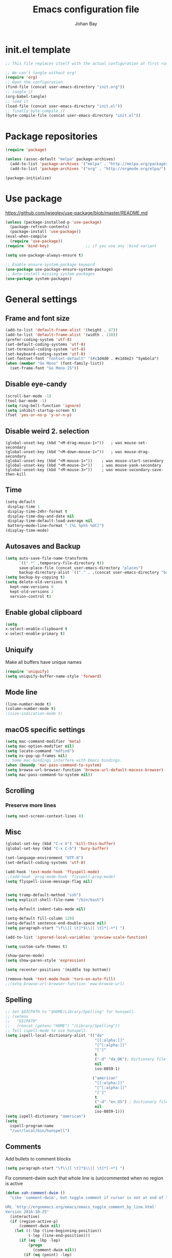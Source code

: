 #+TITLE: Emacs configuration file
#+AUTHOR: Johan Bay
#+PROPERTY: header-args :tangle yes
* init.el template
  #+BEGIN_SRC emacs-lisp :tangle no
    ;; This file replaces itself with the actual configuration at first run.

    ;; We can't tangle without org!
    (require 'org)
    ;; Open the configuration
    (find-file (concat user-emacs-directory "init.org"))
    ;; tangle it
    (org-babel-tangle)
    ;; load it
    (load-file (concat user-emacs-directory "init.el"))
    ;; finally byte-compile it
    (byte-compile-file (concat user-emacs-directory "init.el"))
  #+END_SRC
* Package repositories
#+BEGIN_SRC emacs-lisp
(require 'package)

(unless (assoc-default "melpa" package-archives)
  (add-to-list 'package-archives '("melpa" . "http://melpa.org/packages/") t)
  (add-to-list 'package-archives '("org" . "http://orgmode.org/elpa/") t))

(package-initialize)
#+END_SRC
* Use package
[[https://github.com/jwiegley/use-package/blob/master/README.md]]
#+BEGIN_SRC emacs-lisp
(unless (package-installed-p 'use-package)
  (package-refresh-contents)
  (package-install 'use-package))
(eval-when-compile
  (require 'use-package))
(require 'bind-key)                ;; if you use any :bind variant

(setq use-package-always-ensure t)

;; Enable ensure-system-package keyword
(use-package use-package-ensure-system-package)
;; Auto-install missing system packages
(use-package system-packages)
#+END_SRC
* General settings
** Frame and font size
#+BEGIN_SRC emacs-lisp
(add-to-list 'default-frame-alist '(height . 47))
(add-to-list 'default-frame-alist '(width . 110))
(prefer-coding-system 'utf-8)
(set-default-coding-systems 'utf-8)
(set-terminal-coding-system 'utf-8)
(set-keyboard-coding-system 'utf-8)
(set-fontset-font "fontset-default" '(#x1d4d0 . #x1d4e2) "Symbola")
(when (member "Go Mono" (font-family-list))
  (set-frame-font "Go Mono 15"))
#+END_SRC
** Disable eye-candy
#+BEGIN_SRC emacs-lisp
(scroll-bar-mode -1)
(tool-bar-mode -1)
(setq ring-bell-function 'ignore)
(setq inhibit-startup-screen t)
(fset 'yes-or-no-p 'y-or-n-p)
#+END_SRC
** Disable weird 2. selection
#+BEGIN_SRC
(global-unset-key (kbd "<M-drag-mouse-1>"))   ; was mouse-set-secondary
(global-unset-key (kbd "<M-down-mouse-1>"))   ; was mouse-drag-secondary
(global-unset-key (kbd "<M-mouse-1>"))    ; was mouse-start-secondary
(global-unset-key (kbd "<M-mouse-2>"))    ; was mouse-yank-secondary
(global-unset-key (kbd "<M-mouse-3>"))    ; was mouse-secondary-save-then-kill
#+END_SRC
** Time
#+BEGIN_SRC emacs-lisp
(setq-default
 display-time 1
 display-time-24hr-format t
 display-time-day-and-date nil
 display-time-default-load-average nil
 battery−mode−line−format " [%L %p%% %dC]")
(display-time-mode)
#+END_SRC
** Autosaves and Backup
#+BEGIN_SRC emacs-lisp
  (setq auto-save-file-name-transforms
        `((".*" ,temporary-file-directory t))
        save-place-file (concat user-emacs-directory "places")
        backup-directory-alist `(("." . ,(concat user-emacs-directory "backups"))))
  (setq backup-by-copying t)
  (setq delete-old-versions t
    kept-new-versions 6
    kept-old-versions 2
    version-control t)
#+END_SRC
** Enable global clipboard
#+BEGIN_SRC emacs-lisp
(setq
x-select-enable-clipboard t
x-select-enable-primary t)
#+END_SRC
** Uniquify
Make all buffers have unique names
#+BEGIN_SRC emacs-lisp
(require 'uniquify)
(setq uniquify-buffer-name-style 'forward)
#+END_SRC
** Mode line
#+BEGIN_SRC emacs-lisp
(line-number-mode t)
(column-number-mode t)
;(size-indication-mode t)
#+END_SRC
** macOS specific settings
#+BEGIN_SRC emacs-lisp
(setq mac-command-modifier 'meta)
(setq mac-option-modifier nil)
(setq locate-command "mdfind")
(setq ns-pop-up-frames nil)
;; Some mac-bindings interfere with Emacs bindings.
(when (boundp 'mac-pass-command-to-system)
(setq browse-url-browser-function 'browse-url-default-macosx-browser)
(setq mac-pass-command-to-system nil))
#+END_SRC
** Scrolling
*** Preserve more lines
#+BEGIN_SRC emacs-lisp
(setq next-screen-context-lines 8)
#+END_SRC
** Misc
#+BEGIN_SRC emacs-lisp
(global-set-key (kbd "C-x k") 'kill-this-buffer)
(global-set-key (kbd "C-x C-b") 'bury-buffer)

(set-language-environment "UTF-8")
(set-default-coding-systems 'utf-8)

(add-hook 'text-mode-hook 'flyspell-mode)
;;(add-hook 'prog-mode-hook 'flyspell-prog-mode)
(setq flyspell-issue-message-flag nil)


(setq tramp-default-method "ssh")
(setq explicit-shell-file-name "/bin/bash")

(setq-default indent-tabs-mode nil)

(setq-default fill-column 120)
(setq-default sentence-end-double-space nil)
(setq paragraph-start "\f\\|[ \t]*$\\|[ \t]*[-+*] ")

(add-to-list 'ignored-local-variables 'preview-scale-function)

(setq custom-safe-themes t)

(show-paren-mode)
(setq show-paren-style 'expression)

(setq recenter-positions '(middle top bottom))

(remove-hook 'text-mode-hook 'turn-on-auto-fill)
;;(setq browse-url-browser-function 'eww-browse-url)
#+END_SRC
** Spelling
#+begin_src emacs-lisp
;; Set $DICPATH to "$HOME/Library/Spelling" for hunspell.
;; (setenv
;;   "DICPATH"
;;   (concat (getenv "HOME") "/Library/Spelling"))
;; Tell ispell-mode to use hunspell.
(setq ispell-local-dictionary-alist '(("da"
                                       "[[:alpha:]]"
                                       "[^[:alpha:]]"
                                       "[']"
                                       t
                                       ("-d" "da_DK"); Dictionary file name
                                       nil
                                       iso-8859-1)

                                      ("american"
                                       "[[:alpha:]]"
                                       "[^[:alpha:]]"
                                       "[']"
                                       t
                                       ("-d" "en_US") ; Dictionary file name
                                       nil
                                       iso-8859-1)))
(setq ispell-dictionary "american")
(setq
  ispell-program-name
  "/usr/local/bin/hunspell")
#+end_src
** Comments
Add bullets to comment blocks
#+BEGIN_SRC emacs-lisp
(setq paragraph-start "\f\\|[ \t]*$\\|[ \t]*[-+*] ")
#+END_SRC
Fix comment-dwim such that whole line is (un)commented when no region is active
#+BEGIN_SRC emacs-lisp
(defun xah-comment-dwim ()
  "Like `comment-dwim', but toggle comment if cursor is not at end of line.

URL `http://ergoemacs.org/emacs/emacs_toggle_comment_by_line.html'
Version 2016-10-25"
  (interactive)
  (if (region-active-p)
      (comment-dwim nil)
    (let ((-lbp (line-beginning-position))
          (-lep (line-end-position)))
      (if (eq -lbp -lep)
          (progn
            (comment-dwim nil))
        (if (eq (point) -lep)
            (progn
              (comment-dwim nil))
          (progn
            (comment-or-uncomment-region -lbp -lep)
            (forward-line )))))))

(global-set-key (kbd "M-;") 'xah-comment-dwim)
(global-set-key (kbd "C-æ") 'xah-comment-dwim)
#+END_SRC
* Hydra
#+begin_src emacs-lisp
(use-package hydra
  :bind
  (
   ("C-M-k" . hydra-pause-resume)
   ("C-c C-h" . hydra-proof-general/body)
   ("C-x o" . hydra-window/body)
   ("C-c C-m" . hydra-multiple-cursors/body)
   ("C-c C-v" . hydra-toggle-simple/body)
   ;; ("C-x SPC" . hydra-rectangle/body)
   ("C-c h" . hydra-apropos/body)
   :map Buffer-menu-mode-map
   ("h" . hydra-buffer-menu/body)
   :map org-mode-map   
   )
  :config
  (defhydra hydra-zoom (global-map "<f2>")
    "zoom"
    ("g" text-scale-increase "in")
    ("l" text-scale-decrease "out"))
  ;; (require 'hydra-examples)  
  (defhydra hydra-toggle-simple (:color blue)
    "toggle"
    ("a" abbrev-mode "abbrev")
    ("d" toggle-debug-on-error "debug")
    ("f" auto-fill-mode "fill")
    ("t" toggle-truncate-lines "truncate")
    ("w" whitespace-mode "whitespace")
    ("q" nil "cancel"))
  (defhydra hydra-window (:color red
                                 :hint nil)
    "
 Split: _v_ert _x_:horz
Delete: _o_nly  _da_ce  _dw_indow  _db_uffer  _df_rame
  Move: _s_wap
Frames: _f_rame new  _df_ delete
  Misc: _m_ark _a_ce  _u_ndo  _r_edo"
    ("h" windmove-left)
    ("j" windmove-down)
    ("k" windmove-up)
    ("l" windmove-right)
    ("H" hydra-move-splitter-left)
    ("J" hydra-move-splitter-down)
    ("K" hydra-move-splitter-up)
    ("L" hydra-move-splitter-right)
    ("|" (lambda ()
           (interactive)
           (split-window-right)
           (windmove-right)))
    ("_" (lambda ()
           (interactive)
           (split-window-below)
           (windmove-down)))
    ("v" split-window-right)
    ("x" split-window-below)
                                        ;("t" transpose-frame "'")
    ;; winner-mode must be enabled
    ("u" winner-undo)
    ("r" winner-redo) ;;Fixme, not working?
    ("o" delete-other-windows :exit t)
    ("a" ace-window :exit t)
    ("f" new-frame :exit t)
    ("s" ace-swap-window)
    ("da" ace-delete-window)
    ("dw" delete-window)
    ("db" kill-this-buffer)
    ("df" delete-frame :exit t)
    ("q" nil)
                                        ;("i" ace-maximize-window "ace-one" :color blue)
                                        ;("b" ido-switch-buffer "buf")
    ("m" headlong-bookmark-jump))
  (require 'multiple-cursors)

  (defhydra hydra-multiple-cursors (:hint nil)
    "
 Up^^             Down^^           Miscellaneous           % 2(mc/num-cursors) cursor%s(if (> (mc/num-cursors) 1) \"s\" \"\")
------------------------------------------------------------------
 [_p_]   Next     [_n_]   Next     [_l_] Edit lines  [_0_] Insert numbers
 [_P_]   Skip     [_N_]   Skip     [_a_] Mark all    [_A_] Insert letters
 [_M-p_] Unmark   [_M-n_] Unmark   [_s_] Search
 [Click] Cursor at point       [_q_] Quit"
    ("l" mc/edit-lines :exit t)
    ("a" mc/mark-all-like-this :exit t)
    ("n" mc/mark-next-like-this)
    ("N" mc/skip-to-next-like-this)
    ("M-n" mc/unmark-next-like-this)
    ("p" mc/mark-previous-like-this)
    ("P" mc/skip-to-previous-like-this)
    ("M-p" mc/unmark-previous-like-this)
    ("s" mc/mark-all-in-region-regexp :exit t)
    ("0" mc/insert-numbers :exit t)
    ("A" mc/insert-letters :exit t)
    ("<mouse-1>" mc/add-cursor-on-click)
    ;; Help with click recognition in this hydra
    ("<down-mouse-1>" ignore)
    ("<drag-mouse-1>" ignore)
    ("q" nil))
  )
#+end_src
* Org
#+BEGIN_SRC emacs-lisp
  (use-package org
    :diminish visual-line-mode org-cdlatex-mode org-indent-mode
    :ensure org-plus-contrib
    :mode (("\\.\\(org\\|org_archive\\|txt\\)$" . org-mode))
    :bind* (
           ("C-c l" . org-store-link)
           ("C-c c" . org-capture)
           ("C-c a" . org-agenda)
           ("C-c b" . org-iswitchb)
           ("C-'"   . org-cycle-agenda-files)
           :map org-mode-map           
           ("<f8>" . org-toggle-latex-fragment)
           ("C-M-o" . ace-link-org)
           )
    :config
    ;;  (add-hook 'org-mode-hook 'worf-mode)
    (add-to-list 'org-speed-commands-user '("a" . org-attach))
    (require 'org-tempo)
    (setq org-use-speed-commands t)
    (add-hook 'org-mode-hook 'visual-line-mode)
    (add-hook 'org-mode-hook 'add-pcomplete-to-capf)
    (plist-put org-format-latex-options :scale 1.6)
    (setq org-fontify-whole-heading-line t)
    (setq org-hide-leading-stars t)
    (setq org-src-fontify-natively t)
    (setq org-src-preserve-indentation t)
    (org-babel-do-load-languages
     'org-babel-load-languages
     '((calc . t)
       (dot . t)
       (ditaa . t)
       ;; (sh . t)
       (shell . t)
       (latex . t)))
    (add-to-list 'org-src-lang-modes '("dot" . graphviz-dot))
     )
#+END_SRC
* Crux
#+BEGIN_SRC emacs-lisp
  (use-package crux
    :bind*  (("C-c o"  . crux-open-with)                         
             ;; ("C-c e"   . crux-eval-and-replace)             
             ("C-c t"   . eshell)
             ("C-^"     . crux-top-join-line)
             ("C-c d"   . crux-duplicate-current-line-or-region)
             ("C-a"     . crux-move-beginning-of-line))
    :bind (
           ("M-O"    . crux-smart-open-line-above)
           ("M-o"    . crux-smart-open-line)
           )
    :config
    (setq pcomplete-ignore-case t))
#+END_SRC
* Undo tree
#+BEGIN_SRC emacs-lisp
(use-package undo-tree
  :diminish undo-tree-mode
  :bind (("C-x u" . undo-tree-visualize)
         ("C--" . undo))
  :config
  (global-undo-tree-mode))
#+END_SRC
* Autorevert
#+BEGIN_SRC emacs-lisp
(use-package autorevert
  :diminish auto-revert-mode
  :config
  (global-auto-revert-mode 1))
#+END_SRC
* Discover my major
#+BEGIN_SRC emacs-lisp
(use-package discover-my-major
  :bind ("C-h C-m" . discover-my-major))
#+END_SRC
* Popwin
#+BEGIN_SRC emacs-lisp
(use-package popwin
  :config
  (global-set-key (kbd "C-z") popwin:keymap)
  (setq popwin:special-display-config 
        '((completion-list-mode :noselect t)
          (compilation-mode :noselect t)
          (grep-mode :noselect t)
          (occur-mode :noselect t)
          ("*Swoop*" :height 0.5 :position bottom)
          ("\*.* output\*" :regexp t :height 0.5 :noselect t :position bottom)
          ("*Warnings*" :height 0.5 :noselect t)
          ("*TeX Help*" :height 0.5 :noselect t)
          ("*ENSIME Welcome*" :height 0.5 :noselect t)
          ("\*sbt\*" :regexp t :height 0.2 :position bottom)
          ("*Procces List*" :height 0.5)
          ("*Messages*" :height 0.5 :noselect t)
          ("*Help*" :height 0.5 :noselect nil)
          ("*Backtrace*" :height 0.5)
          ("*Compile-Log*" :height 0.5 :noselect t)
          ("*Remember*" :height 0.5)
          ("*ansi-term*" :height 0.5 :position top)
          ("*All*" :height 0.5)
          ("*Go Test*" :height 0.3)
          ("*undo-tree*" :width 0.3 :position right)
          ("*Slack -" :regexp t :height 0.5 :position bottom)
          (flycheck-error-list-mode :height 0.5 :regexp t :position bottom)))
  (popwin-mode t))
#+END_SRC
* Magit
#+BEGIN_SRC emacs-lisp
(use-package magit
  :bind (("C-x g" . magit-status)))
#+END_SRC
* Diff hightlight
#+BEGIN_SRC emacs-lisp
(use-package diff-hl
  :config
  (add-hook 'magit-post-refresh-hook 'diff-hl-magit-post-refresh)
  (global-diff-hl-mode))
#+END_SRC
* Execute path from shell
#+BEGIN_SRC emacs-lisp
(use-package exec-path-from-shell
  :config
  (exec-path-from-shell-initialize)
  (setq exec-path-from-shell-check-startup-files nil)
  (exec-path-from-shell-copy-envs '("GPG_AGENT_INFO" "LC_ALL" "LC_CTYPE" "SSH_AUTH_SOCK")))
#+END_SRC
* OPAM
#+BEGIN_SRC emacs-lisp
(use-package opam
  :config
  (opam-init))
#+END_SRC
* Smex
#+BEGIN_SRC emacs-lisp
(use-package smex)
#+END_SRC
* Company mode
#+BEGIN_SRC emacs-lisp
(use-package company
  :diminish company-mode
  :init
  ;; https://github.com/company-mode/company-mode/issues/50#issuecomment-33338334
  (defun add-pcomplete-to-capf ()
    (add-hook 'completion-at-point-functions 'pcomplete-completions-at-point nil t))
  :bind*
  (("C-M-i" . company-complete)
   :map company-active-map
   ("C-n" . company-select-next)
   ("C-p" . company-select-previous))
  :config
  (setq company-idle-delay 0.2)
  (setq company-minimum-prefix-length 4)
  (global-company-mode))
#+END_SRC
* Expand region
#+BEGIN_SRC emacs-lisp
(use-package expand-region
  :bind
  ("M-e" . er/expand-region))
#+END_SRC
* Multiple cursors
#+BEGIN_SRC emacs-lisp
(use-package multiple-cursors
  :bind
  (("C->" . mc/mark-next-like-this)
   ("C-<" . mc/mark-previous-like-this)
   ("C-c C-<" . mc/mark-all-like-this)
   ("M-<mouse-1>" . mc/add-cursor-on-click))
  :config)
#+END_SRC
* Smart-parens
#+BEGIN_SRC emacs-lisp
(use-package smartparens-config
    :diminish smartparens-mode
    :ensure smartparens
    :config (show-smartparens-global-mode t)
    :hook ((prog-mode markdown-mode org-mode LaTeX-mode) . turn-on-smartparens-mode))
#+END_SRC
* Which key
#+BEGIN_SRC emacs-lisp
(use-package which-key
  :diminish which-key-mode
  :config
  (which-key-mode)
  (which-key-setup-minibuffer)
  ;; (which-key-setup-side-window-right-bottom)
  (setq which-key-idle-delay 1)
  (setq which-key-special-keys nil))
#+END_SRC
* Avy
** Avy Base
 #+BEGIN_SRC emacs-lisp
    (use-package avy
      :bind* (("C-,"     . avy-pop-mark)
              ("M-j"     . avy-goto-char)
              ("M-k"     . avy-goto-word-1)
              ("M-g n"   . avy-resume)
              ("M-g w"   . avy-goto-word-1)
              ("M-g f"   . avy-goto-line)
              ("M-g l c" . avy-copy-line)
              ("M-g l m" . avy-move-line)
              ("M-g r c" . avy-copy-region)
              ("M-g r m" . avy-move-region)
              ("M-g p"   . avy-goto-paren)
              ("M-g c"   . avy-goto-conditional)
              ("M-g M-g" . avy-goto-line))
      :config
      (defun avy-goto-paren ()
        (interactive)
        (avy--generic-jump "\\s(" nil 'pre))
      (defun avy-goto-conditional ()
        (interactive)
        (avy--generic-jump "\\s(\\(if\\|cond\\|when\\|unless\\)\\b" nil 'pre))
      (setq avy-timeout-seconds 0.3)
      (setq avy-all-windows 'all-frames)
      (defun avy-action-copy-and-yank (pt)
        "Copy and yank sexp starting on PT."
        (avy-action-copy pt)
        (yank))
      (defun avy-action-kill-and-yank (pt)
        "Kill and yank sexp starting on PT."
        (avy-action-kill-stay pt)
        (yank))
      (setq avy-dispatch-alist
            '((?w . avy-action-copy)
              (?k . avy-action-kill-move)
              (?K . avy-action-kill-stay)
              (?m . avy-action-mark)
              (?n . avy-action-copy)
              (?y . avy-action-copy-and-yank)              
              (?Y . avy-action-kill-and-yank)))
      ;; (setq avy-keys
      ;;       '(?c ?a ?s ?d ?e ?f ?h ?w ?y ?j ?k ?l ?n ?m ?v ?r ?u ?p))
      )
 #+END_SRC
** Link hint
#+BEGIN_SRC emacs-lisp
  (use-package link-hint
    :bind*
    ("M-g l o" . link-hint-open-link)
    ("M-g l w" . link-hint-copy-link))
#+END_SRC
** COMMENT Avy zap
 #+BEGIN_SRC emacs-lisp
 (use-package avy-zap
   :bind (
          ("M-z" . avy-zap-to-char-dwim)
          ("M-Z" . avy-zap-up-to-char-dwim)))
 #+END_SRC
** Ace popup menu
 #+BEGIN_SRC emacs-lisp
 (use-package ace-popup-menu
   :config
   (ace-popup-menu-mode 1))
 #+END_SRC
** Ace window
 #+BEGIN_SRC emacs-lisp
   (use-package ace-window
     :bind* ("C-o" . ace-window)
     :config
     (setq aw-keys '(?a ?s ?d ?f ?g ?j ?k ?l))
     (setq aw-scope 'global)
     (defun aw-switch-buffer (window)
       "Swift buffer in WINDOW."
       (select-window window)
       (ivy-switch-buffer))
     (setq aw-dispatch-alist
        '((?x aw-delete-window " Ace - Delete Window")
          (?m aw-swap-window " Ace - Swap Window")
          (?n aw-flip-window)
          (?c aw-split-window-fair " Ace - Split Fair Window")
          (?v aw-split-window-vert " Ace - Split Vert Window")
          (?h aw-split-window-horz " Ace - Split Horz Window")
          (?i delete-other-windows " Ace - Maximize Window")
          (?b aw-switch-buffer " Ace - Switch Buffer")
          (?o delete-other-windows))))
 #+END_SRC
** COMMENT Ace flyspell
 #+BEGIN_SRC emacs-lisp
 (use-package ace-flyspell
   :config (ace-flyspell-setup))
 #+END_SRC
* Visual regexp steroids
#+BEGIN_SRC emacs-lisp
(use-package visual-regexp
  :bind
  (("C-c r" . vr/replace)
   ("C-c q" . vr/query-replace)
   ;; if you use multiple-cursors, this is for you:
   ("C-c e" . vr/mc-mark))
   :config
   (use-package visual-regexp-steroids))
#+END_SRC
* Latex
** Auctex package
#+BEGIN_SRC emacs-lisp
(use-package tex
  :ensure auctex
  :diminish reftex-mode
  :mode ("\\.tex\\'" . LaTeX-mode)
  :bind
  (:map TeX-mode-map
        ("M-q" . ales/fill-paragraph))
  :config
  (setq TeX-auto-save t)
  (setq TeX-parse-self t)
  (setq TeX-save-query nil)
  ;; (add-hook 'LaTeX-mode-hook 'visual-line-mode) ;; makes swiper super slow
  (add-hook 'LaTeX-mode-hook 'flyspell-mode)
  (setq LaTeX-math-abbrev-prefix "~")
  (add-hook 'LaTeX-mode-hook 'LaTeX-math-mode)
  (add-hook 'LaTeX-mode-hook 'turn-on-reftex)
  (define-auto-insert "\\.tex$" "latex-template.tex")
  (setq reftex-plug-into-AUCTeX t)
  (setq preview-scale-function 1)
  (setq reftex-ref-macro-prompt nil)
  (setq TeX-PDF-mode t)

  (add-hook
   'LaTeX-mode-hook
   (lambda ()
     (TeX-auto-add-type "theorem" "mg-LaTeX")
     ;; Self Parsing -- see (info "(auctex)Hacking the Parser").
     (defvar mg-LaTeX-theorem-regexp
       (concat "\\\\newtheorem{\\(" TeX-token-char "+\\)}")
       "Matches new theorems.")
     (defvar mg-LaTeX-auto-theorem nil
       "Temporary for parsing theorems.")
     (defun mg-LaTeX-theorem-prepare ()
       "Clear `mg-LaTex-auto-theorem' before use."
       (setq mg-LaTeX-auto-theorem nil))
     (defun mg-LaTeX-theorem-cleanup ()
       "Move theorems from `mg-LaTeX-auto-theorem' to `mg-LaTeX-theorem-list'.
      Add theorem to the environment list with an optional argument."
       (mapcar (lambda (theorem)
                 (add-to-list 'mg-LaTeX-theorem-list (list theorem))
                 (LaTeX-add-environments
                  `(,theorem ["Name"])))
               mg-LaTeX-auto-theorem))
     ;; FIXME: This does not seem to work unless one does a manual reparse.
     (add-hook 'TeX-auto-prepare-hook 'mg-LaTeX-theorem-prepare)
     (add-hook 'TeX-auto-cleanup-hook 'mg-LaTeX-theorem-cleanup)
     (TeX-auto-add-regexp `(,mg-LaTeX-theorem-regexp 1 mg-LaTeX-auto-theorem))))
  (add-hook 'TeX-language-dk-hook
            (lambda () (ispell-change-dictionary "dansk")))

  ;; Use Skim as viewer, enable source <-> PDF sync
  ;; make latexmk available via C-c C-c
  ;; Note: SyncTeX is setup via ~/.latexmkrc (see below)
  (add-to-list 'TeX-command-list '("latexmk" "latexmk -pdf %s" TeX-run-TeX nil t
                                   :help "Run latexmk on file"))
  (add-to-list 'TeX-command-list '("make" "make" TeX-run-TeX nil t
                                   :help "Runs make"))
  (add-hook 'TeX-mode-hook '(lambda () (setq TeX-command-default "latexmk")))
  (add-hook 'TeX-mode-hook '(lambda () (setq company-minimum-prefix-length 2)))

  (defun ales/fill-paragraph (&optional P)
    "When called with prefix argument call `fill-paragraph'.
       Otherwise split the current paragraph into one sentence per line."
    (interactive "P")
    (if (not P)
        (save-excursion
          (let ((fill-column 12345678)) ;; relies on dynamic binding
            (fill-paragraph) ;; this will not work correctly if the paragraph is
            ;; longer than 12345678 characters (in which case the
            ;; file must be at least 12MB long. This is unlikely.)
            (let ((end (save-excursion
                         (forward-paragraph 1)
                         (backward-sentence)
                         (point-marker))))  ;; remember where to stop
              (beginning-of-line)
              (while (progn (forward-sentence)
                            (<= (point) (marker-position end)))
                (just-one-space) ;; leaves only one space, point is after it
                (delete-char -1) ;; delete the space
                (newline)        ;; and insert a newline
                (LaTeX-indent-line) ;; TODO: fix-this
                ))))
      ;; otherwise do ordinary fill paragraph
      (fill-paragraph P)))

  ;; use Skim as default pdf viewer
  ;; Skim's displayline is used for forward search (from .tex to .pdf)
  ;; option -b highlights the current line; option -g opens Skim in the background
  (setq TeX-view-program-selection '((output-pdf "PDF Viewer")))
  (setq TeX-view-program-list
        '(("PDF Viewer" "/Applications/Skim.app/Contents/SharedSupport/displayline -b -g %n %o %b")))
  (setq TeX-source-correlate-method 'synctex
        TeX-source-correlate-mode t
        TeX-source-correlate-start-server t))
#+END_SRC
** Cdlatex
#+BEGIN_SRC emacs-lisp
  ;; (use-package cdlatex
  ;;   :hooks LaTeX-mode
  ;;   :config
  ;;   (add-to-list 'cdlatex-math-modify-alist
  ;;              '(?B "\\mathbb" nil t nil nil))
  ;;   (setq cdlatex-env-alist
  ;;       '(("tikz-cd" "\\begin{tikz-cd}\n?\n\end{tikz-cd}\n" "\\\\?")
  ;;         ("tikz" "\\begin{tikz-cd}\n?\n\end{tikz}\n" "\\\\?")))
  ;;   (add-hook 'LaTeX-mode-hook 'turn-on-cdlatex)   ; with AUCTeX LaTeX mode
  ;;   (setq cdlatex-command-alist
  ;;         '(("ww" "Insert \\text{}" "\\text{?}" cdlatex-position-cursor nil nil t)
  ;;           ("bb" "Insert \\mathbb{}" "\\mathbb{?}" cdlatex-position-cursor nil nil t)
  ;;           ("lm" "Insert \\lim_{}" "\\lim_{?}" cdlatex-position-cursor nil nil t)
  ;;           ("dm" "Insert display math equation" "\\[\n?\n\\]" cdlatex-position-cursor nil t nil)
  ;;           ("equ*" "Insert equation* environment" "\\begin{equation*}\n?\n\\end{equation*}" cdlatex-position-cursor nil t nil)))
  ;;   )
#+END_SRC
** Preview Pane
   #+BEGIN_SRC emacs-lisp
 ;; (use-package latex-preview-pane
 ;;   :hook (LaTeX-mode . latex-preview-pane-mode))
   #+END_SRC
* Recentf
#+BEGIN_SRC emacs-lisp
(use-package recentf
  :config
  (setq recentf-exclude '("COMMIT_MSG" "COMMIT_EDITMSG" "github.*txt$"
                          ".*png$" ".*cache$"))
  (setq recentf-max-saved-items 50))
#+END_SRC
* Projectile
#+BEGIN_SRC emacs-lisp
(use-package projectile
  :bind-keymap
  ("C-c p" . projectile-command-map)
  :config
  (setq projectile-mode-line
        '(:eval (if (projectile-project-p)
                    (format " [%s]"
                            (projectile-project-name))
                  "")))
  (projectile-mode)
  )
#+END_SRC
* Ivy + Swiper + Counsel
** Ivy Base
 #+BEGIN_SRC emacs-lisp
(use-package ivy
  :demand
  :diminish ivy-mode
  :ensure t
  :init
  (unbind-key "M-i")
  :bind*
  (( "C-r" . ivy-resume)      
   ( "C-c v" . ivy-push-view)
   ( "C-c V" . ivy-pop-view)
   :map ivy-minibuffer-map
   ("M-y" . ivy-next-line)
   ("<return>" . ivy-alt-done)
   ("C-M-h" . ivy-previous-line-and-call)
   ("C-:" . ivy-dired)
   ("C-c o" . ivy-occur)
   ("M-o" . ivy-dispatching-done)
   ("C-M-o" . ivy-dispatching-call)
   )
  :config
  (ivy-mode 1)
  (setq ivy-use-virtual-buffers t)
  (setq ivy-height 12)
  (setq ivy-count-format "%d/%d | ")
  (setq ivy-extra-directories nil)
  (setq ivy-display-style 'fancy)
  (setq magit-completing-read-function 'ivy-completing-read)
  (setq projectile-completion-system 'ivy)
  ;; (setq ivy-switch-buffer-faces-alist
  ;;       '((emacs-lisp-mode . swiper-match-face-1)
  ;;         (dired-mode . ivy-subdir)
  ;;         (org-mode . org-level-5)))

  (defun ora-insert (x)
    (insert
     (if (stringp x)
         x
       (car x))))

  (defun ora-kill-new (x)
    (kill-new
     (if (stringp x)
         x
       (car x))))

  (ivy-set-actions
   t
   '(("i" ora-insert "insert")
     ("w" ora-kill-new "copy"))))
 #+END_SRC
** Swiper
 #+BEGIN_SRC emacs-lisp
 (use-package swiper
   :demand
   :config
   )
 #+END_SRC
** Counsel
 #+BEGIN_SRC emacs-lisp
   (use-package counsel
     ;;:ensure-system-package (rg . ripgrep)
     :demand
     :bind*
     (( "C-s" . counsel-grep-or-swiper)
      ;; ( "C-c c" . counsel-org-capture)
      ( "M-g g" . counsel-rg)
      ( "M-i" . counsel-imenu)
      ( "M-x" . counsel-M-x)
      ( "C-x C-f" . counsel-find-file)
      ( "<f1> f" . counsel-describe-function)
      ( "<f1> v" . counsel-describe-variable)
      ( "<f1> l" . counsel-load-library)
      ( "<f2> i" . counsel-info-lookup-symbol)
      ( "<f2> u" . counsel-unicode-char)
      ( "C-h b" . counsel-descbinds)
      ( "C-c g" . counsel-git)      
      ( "C-c k" . counsel-ag)
      ( "C-x l" . locate-counsel)      
      ( "C-c g" . counsel-git)
      ( "C-c j" . counsel-git-grep)
      ("M-y" . counsel-yank-pop)
      :map ivy-minibuffer-map
      ("M-y" . ivy-next-line)
      )
     :config
     (setq imenu-auto-rescan t)
     (advice-add 'counsel-grep-or-swiper :before 'avy-push-mark)
     (advice-add 'counsel-rg :before (lambda (&rest _) (xref-push-marker-stack)))
     (setq counsel-locate-cmd 'counsel-locate-cmd-mdfind)
     (setq counsel-find-file-ignore-regexp "\\.|\\.DS_Store")
     (defun ivy-copy-to-buffer-action (x)
       (with-ivy-window
         (insert x)))
     (ivy-set-actions 'counsel-imenu
                      '(("I" ivy-copy-to-buffer-action "insert"))))
 #+END_SRC
** Flyspell Correct Ivy
 #+BEGIN_SRC emacs-lisp
   (use-package flyspell-correct-ivy
     :ensure t
     :after flyspell
     :bind (:map flyspell-mode-map
                 ("C-;" . flyspell-correct-previous-word-generic))
     :config
     )
 #+END_SRC
** Ivy hydra
 #+BEGIN_SRC emacs-lisp
 (use-package ivy-hydra)
 #+END_SRC
* wgrep
#+BEGIN_SRC emacs-lisp
(use-package wgrep)
#+END_SRC
* Presentation Mode
#+begin_src emacs-lisp
(use-package presentation)
#+end_src
* Symbol overlay
#+begin_src emacs-lisp
(use-package symbol-overlay  
  :commands (symbol-overlay-mode)

  :bind (("M-p"      . symbol-overlay-jump-prev)
         ("M-p"      . symbol-overlay-jump-next)
         ("M-<up>"   . symbol-overlay-jump-prev)
         ("M-<down>" . symbol-overlay-jump-next)
         ("M-g o"    . symbol-overlay-hydra/body))

  :hook ((prog-mode . symbol-overlay-mode))

  :config

  (defhydra symbol-overlay-hydra (:color pink :hint nil :timeout 5)
    "
  _p_   ^^   _b_  back         _h_  highlight  _i_  isearch
_<_   _>_    _d_  definition   _R_  remove     _Q_  query-replace
  _n_   ^^   _w_  save         ^^              _r_  rename
"
    ("<"      symbol-overlay-jump-first)
    (">"      symbol-overlay-jump-last)
    ("p"      symbol-overlay-jump-prev)
    ("n"      symbol-overlay-jump-next)

    ("d"      symbol-overlay-jump-to-definition)
    ("b"      symbol-overlay-echo-mark)

    ("h" symbol-overlay-put :color blue)
    ("R" symbol-overlay-remove-all :color blue)

    ("w" symbol-overlay-save-symbol :color blue)
    ("t" symbol-overlay-toggle-in-scope)

    ("i" symbol-overlay-isearch-literally :color blue)
    ("Q" symbol-overlay-query-replace :color blue)
    ("r" symbol-overlay-rename  :color blue)
    ("q" nil)
    )
  )
#+end_src
* Moe theme
#+BEGIN_SRC emacs-lisp
;; (use-package moe-theme
;;   :config
;;   ;; (setq moe-theme-resize-markdown-title '(2.0 1.7 1.5 1.3 1.0 1.0))
;;   ;; (setq moe-theme-resize-org-title '(1.6 1.4 1.2 1.0 1.0 1.0 1.0 1.0 1.0))
;;   ;; (setq moe-theme-resize-rst-title '(2.0 1.7 1.5 1.3 1.1 1.0))
;;   (moe-light))
#+END_SRC
* Solarized theme
#+BEGIN_SRC emacs-lisp
(use-package solarized-theme
  :config
  ;; make the fringe stand out from the background
  ;; (setq solarized-distinct-fringe-background t)

  ;; Don't change the font for some headings and titles
  (setq solarized-use-variable-pitch nil)

  ;; make the modeline high contrast
  (setq solarized-high-contrast-mode-line t)

  ;; Use less bolding
  ;; (setq solarized-use-less-bold t)

  ;; Use more italics
  ;; (setq solarized-use-more-italic t)

  ;; Use less colors for indicators such as git:gutter, flycheck and similar
  ;; (setq solarized-emphasize-indicators nil)

  ;; Don't change size of org-mode headlines (but keep other size-changes)
  ;; (setq solarized-scale-org-headlines nil)

  ;; Avoid all font-size changes
  ;; (setq solarized-height-minus-1 1.0)
  ;; (setq solarized-height-plus-1 1.0)
  ;; (setq solarized-height-plus-2 1.0)
  ;; (setq solarized-height-plus-3 1.0)
  ;; (setq solarized-height-plus-4 1.0)
  (load-theme 'solarized-light t)
)
#+END_SRC
* Languages
** ML
#+BEGIN_SRC emacs-lisp
(use-package sml-mode
  :mode ("\\.sml\\'" "\\.pico\\'" "\\.picox\\'" "\\.femto\\'" "\\.atto\\'" "\\.trp\\'")
  :interpreter "sml")
#+END_SRC
** Ocaml
#+BEGIN_SRC emacs-lisp
(let ((opam-share (ignore-errors (car (process-lines "opam" "config" "var" "share")))))
  (when (and opam-share (file-directory-p opam-share))
    ;; Register Merlin
    (add-to-list 'load-path (expand-file-name "emacs/site-lisp" opam-share))
    (autoload 'merlin-mode "merlin" nil t nil)
    ;; Automatically start it in OCaml buffers
    (add-hook 'tuareg-mode-hook 'merlin-mode t)
    (add-hook 'caml-mode-hook 'merlin-mode t)
    ;; Use opam switch to lookup ocamlmerlin binary
    (setq merlin-command 'opam)))
;; (dolist
;;     (var (car (read-from-string
;;           (shell-command-to-string "opam config env --sexp"))))
;;   (setenv (car var) (cadr var)))
;; Update the emacs path
;; (setq exec-path (split-string (getenv "PATH") path-separator))
;; Update the emacs load path
;; (push (concat (getenv "OCAML_TOPLEVEL_PATH")
;;          "/../../share/emacs/site-lisp") load-path)
;; Automatically load utop.el
(autoload 'utop "utop" "Toplevel for OCaml" t)
(autoload 'utop-minor-mode "utop" "Minor mode for utop" t)
(add-hook 'tuareg-mode-hook 'utop-minor-mode)
#+END_SRC
** Elixir
#+BEGIN_SRC emacs-lisp
(use-package alchemist)
#+END_SRC
** Scheme
#+BEGIN_SRC emacs-lisp
  (setq scheme-program-name "petite")
  (defun scheme-send-buffer-and-go ()
    "Send entire content of the buffer to the Inferior Scheme process\
     and goto the Inferior Scheme buffer."
    (interactive)
    (scheme-send-region-and-go (point-min) (point-max)))
  ;; Configuration run when scheme-mode is loaded
  (add-hook 'scheme-mode-hook
            (lambda ()
              ;; indent with spaces
              (setq indent-tabs-mode nil)
              (setq-local comment-start ";;; ")
              ;; Danvy-style key bindings
              (local-set-key (kbd "C-c d")   'scheme-send-definition-and-go)
              (local-set-key (kbd "C-c C-b") 'scheme-send-buffer-and-go)
              ;; fix indentation of some special forms
              (put 'cond   'scheme-indent-hook 0)
              (put 'guard  'scheme-indent-hook 1)
              (put 'when   'scheme-indent-hook 1)
              (put 'unless 'scheme-indent-hook 1)
              ;; special forms from Petite Chez Scheme
              (put 'trace-lambda  'scheme-indent-hook 2)
              (put 'extend-syntax 'scheme-indent-hook 1)
              (put 'with          'scheme-indent-hook 0)
              (put 'parameterize  'scheme-indent-hook 0)
              (put 'define-syntax 'scheme-indent-hook 1)
              (put 'syntax-case   'scheme-indent-hook 0)
              ;; special forms for Schelog
              (put '%rel   'scheme-indent-hook 1)
              (put '%which 'scheme-indent-hook 1)
              ))

  ;; (defun my-pretty-lambda ()
  ;;   "make some word or string show as pretty Unicode symbols"
  ;;   (setq prettify-symbols-alist
  ;;         '(
  ;;           ("lambda" . 955) ; λ
  ;;           ))
  ;;   (prettify-symbols-mode 1))
  ;; (add-hook 'scheme-mode-hook 'my-pretty-lambda)

  (add-hook 'inferior-scheme-mode-hook
            (lambda ()
              ;; Overwrite the standard 'switch-to-buffer' to use
              ;; 'switch-to-buffer-other-window'
              (defun switch-to-scheme (eob-p)
                "Switch to the scheme process buffer.
       With argument, position cursor at end of buffer."
                (interactive "P")
                (if (or (and scheme-buffer (get-buffer scheme-buffer))
                        (scheme-interactively-start-process))
                    (switch-to-buffer-other-window scheme-buffer)
                  (error "No current process buffer.  See variable `scheme-buffer'"))
                (when eob-p
                  (push-mark)
                  (goto-char (point-max))))))

  (setq auto-mode-alist
        (append '(("\\.ss$" . scheme-mode)
                  ("\\.scm$" . scheme-mode)
                  ("\\.sim$" . scheme-mode))
                auto-mode-alist))
  (setenv "TEXINPUTS" (concat "~/.latex/scheme-listings/:" (getenv "TEXINPUTS")))
#+END_SRC
** Proof general
#+BEGIN_SRC emacs-lisp
   (require 'proof-site "~/.emacs.d/lisp/PG/generic/proof-site")
   (eval-after-load "proof-script"
     '(progn
        (define-key proof-mode-map (kbd "C-c C-.") 'proof-goto-point)
        (define-key proof-mode-map (kbd "C-.") 'proof-goto-point)
        (define-key proof-mode-map (kbd "C-c .") 'proof-goto-end-of-locked)
        (define-key proof-mode-map (kbd "M-n") 'proof-assert-next-command-interactive)
        ))
   (use-package company-coq
     :config
     (add-hook 'coq-mode-hook #'company-coq-mode))
   (setq proof-three-window-mode-policy 'hybrid)
   (setq proof-script-fly-past-comments t)

   (with-eval-after-load 'coq
     (setq coq-compile-before-require nil)
     ;; Small convenience for commonly written commands.
     (define-key coq-mode-map "\C-c\C-m" "\nend\t")
     (define-key coq-mode-map "\C-c\C-e"
       'endless/qed)
     (defun endless/qed ()
       (interactive)
       ;; (unless (memq (char-before) '(?\s ?\n ?\r))
       ;;   (insert " "))
       (insert "Qed.")
       (proof-assert-next-command-interactive)))
   (define-abbrev-table 'coq-mode-abbrev-table '())
   ;;(define-abbrev coq-mode-abbrev-table "re" "reflexivity.")
   ;;(define-abbrev coq-mode-abbrev-table "id" "induction")
   ;;(define-abbrev coq-mode-abbrev-table "si" "simpl.")
   ;;(advice-add 'proof-assert-next-command-interactive
   ;;            :before #'expand-abbrev)
   ;;(defun open-after-coq-command ()
   ;;  (when (looking-at-p " *(\\*")
   ;;    (open-line 1)))
   ;;(advice-add 'proof-assert-next-command-interactive
   ;;            :after #'open-after-coq-command)
#+END_SRC
** Scala
#+BEGIN_SRC emacs-lisp
(use-package ensime
  :config
  (setq ensime-startup-notification nil)
  (defun tarao/ensime-sbt-ansi-color-workaround (&rest args)
    "https://github.com/ensime/emacs-sbt-mode/issues/150"
    (with-current-buffer (sbt:buffer-name)
      (remove-hook 'comint-output-filter-functions 'ensime-inf-postoutput-filter)
      (add-hook 'comint-output-filter-functions 'ensime-inf-postoutput-filter t)))
  (advice-add 'ensime-sbt :after #'tarao/ensime-sbt-ansi-color-workaround))
  (use-package scala-mode
    :interpreter
    ("scala" . scala-mode))
#+END_SRC

#+results:
: ((node . js2-mode) (scala . scala-mode) (sml . sml-mode) (runhaskell . haskell-mode) (runghc . haskell-mode) (ruby1.8 . ruby-mode) (ruby1.9 . ruby-mode) (jruby . ruby-mode) (rbx . ruby-mode) (ruby . ruby-mode) (python[0-9.]* . python-mode) (rhino . js-mode) (gjs . js-mode) (nodejs . js-mode) (node . js-mode) (gawk . awk-mode) (nawk . awk-mode) (mawk . awk-mode) (awk . awk-mode) (pike . pike-mode) (\(mini\)?perl5? . perl-mode) (wishx? . tcl-mode) (tcl\(sh\)? . tcl-mode) (expect . tcl-mode) (octave . octave-mode) (scm . scheme-mode) ([acjkwz]sh . sh-mode) (r?bash2? . sh-mode) (dash . sh-mode) (mksh . sh-mode) (\(dt\|pd\|w\)ksh . sh-mode) (es . sh-mode) (i?tcsh . sh-mode) (oash . sh-mode) (rc . sh-mode) (rpm . sh-mode) (sh5? . sh-mode) (tail . text-mode) (more . text-mode) (less . text-mode) (pg . text-mode) (make . makefile-gmake-mode) (guile . scheme-mode) (clisp . lisp-mode) (emacs . emacs-lisp-mode))

** Haskell
#+BEGIN_SRC emacs-lisp
(use-package haskell-mode
  :mode "\\.hs\\'"
  :config
  (let ((my-cabal-path (expand-file-name "~/.cabal/bin")))
    (setenv "PATH" (concat my-cabal-path path-separator (getenv "PATH")))
    (add-to-list 'exec-path my-cabal-path))
  (setq haskell-tags-on-save t)
  (setq haskell-process-type 'cabal-repl)

  (add-hook 'haskell-mode-hook
            (lambda ()
              (set (make-local-variable 'company-backends)
                   (append '((company-capf company-dabbrev-code))
                           company-backends))))

  (setq
   haskell-process-suggest-remove-import-lines t
   haskell-process-auto-import-loaded-modules t
   haskell-process-log t)

  (define-key haskell-mode-map (kbd "C-c C-l") 'haskell-process-load-or-reload)
  (define-key haskell-mode-map (kbd "C-c C-z") 'haskell-interactive-switch)
  (define-key haskell-mode-map (kbd "C-c C-n C-t") 'haskell-process-do-type)
  (define-key haskell-mode-map (kbd "C-c C-n C-i") 'haskell-process-do-info)
  (define-key haskell-mode-map (kbd "C-c C-n C-c") 'haskell-process-cabal-build)
  (define-key haskell-mode-map (kbd "C-c C-n c") 'haskell-process-cabal)

  (define-key haskell-cabal-mode-map (kbd "C-c C-z") 'haskell-interactive-switch)
  (define-key haskell-cabal-mode-map (kbd "C-c C-k") 'haskell-interactive-mode-clear)
  (define-key haskell-cabal-mode-map (kbd "C-c C-c") 'haskell-process-cabal-build)
  (define-key haskell-cabal-mode-map (kbd "C-c c") 'haskell-process-cabal)
  (define-key haskell-mode-map (kbd "C-c C-o") 'haskell-compile)
  (define-key haskell-cabal-mode-map (kbd "C-c C-o") 'haskell-compile)

  (use-package ghc
    :init
    (autoload 'ghc-init "ghc" nil t)
    (setq haskell-hoogle-command "hoogle")
    (use-package company-ghc
      :init
      (add-to-list 'company-backends 'company-ghc)
      (custom-set-variables '(company-ghc-show-info t)))
    (autoload 'ghc-debug "ghc" nil t)
    (add-hook 'haskell-mode-hook (lambda () (ghc-init))))
  )

(use-package intero
  :config
  (add-hook 'haskell-mode-hook 'intero-mode))
#+END_SRC
** Markdown
#+BEGIN_SRC emacs-lisp
    (use-package markdown-mode
      :ensure t
      :commands (markdown-mode gfm-mode)
      :mode (("README\\.md\\'" . gfm-mode)
             ("\\.md\\'" . markdown-mode)
             ("\\.txt\\'" . markdown-mode)
             ("\\.markdown\\'" . markdown-mode))
      :init
      (setq markdown-command "multimarkdown")
      :config
      (add-hook 'markdown-mode-hook 'flyspell-mode))

#+END_SRC
** javascript
#+BEGIN_SRC emacs-lisp
  (use-package js2-mode
    :config
    (setq js-indent-level 2)
    (add-to-list 'auto-mode-alist '("\\.js\\'" . js2-mode))
    (add-to-list 'interpreter-mode-alist '("node" . js2-mode)))

#+END_SRC
** F*
#+BEGIN_SRC emacs-lisp
  (use-package fstar-mode
    :mode (("\\.fst\\')" . fstar-mode)))
#+END_SRC
* Private configuration
#+BEGIN_SRC emacs-lisp
(let ((private-file (concat user-emacs-directory "private.el")))
    (when (file-exists-p private-file)
      (load-file (concat user-emacs-directory "private.el"))))
#+END_SRC
